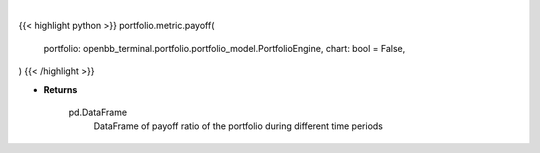 .. role:: python(code)
    :language: python
    :class: highlight

|

.. raw:: html

    <h3>
    > Getting data
    </h3>

{{< highlight python >}}
portfolio.metric.payoff(
    portfolio: openbb_terminal.portfolio.portfolio_model.PortfolioEngine,
    chart: bool = False,
)
{{< /highlight >}}

.. raw:: html

    <p>
    Gets payoff ratio

    Returns
    -------
    pd.DataFrame
        DataFrame of payoff ratio of the portfolio during different time periods
    </p>

* **Returns**

    pd.DataFrame
        DataFrame of payoff ratio of the portfolio during different time periods
